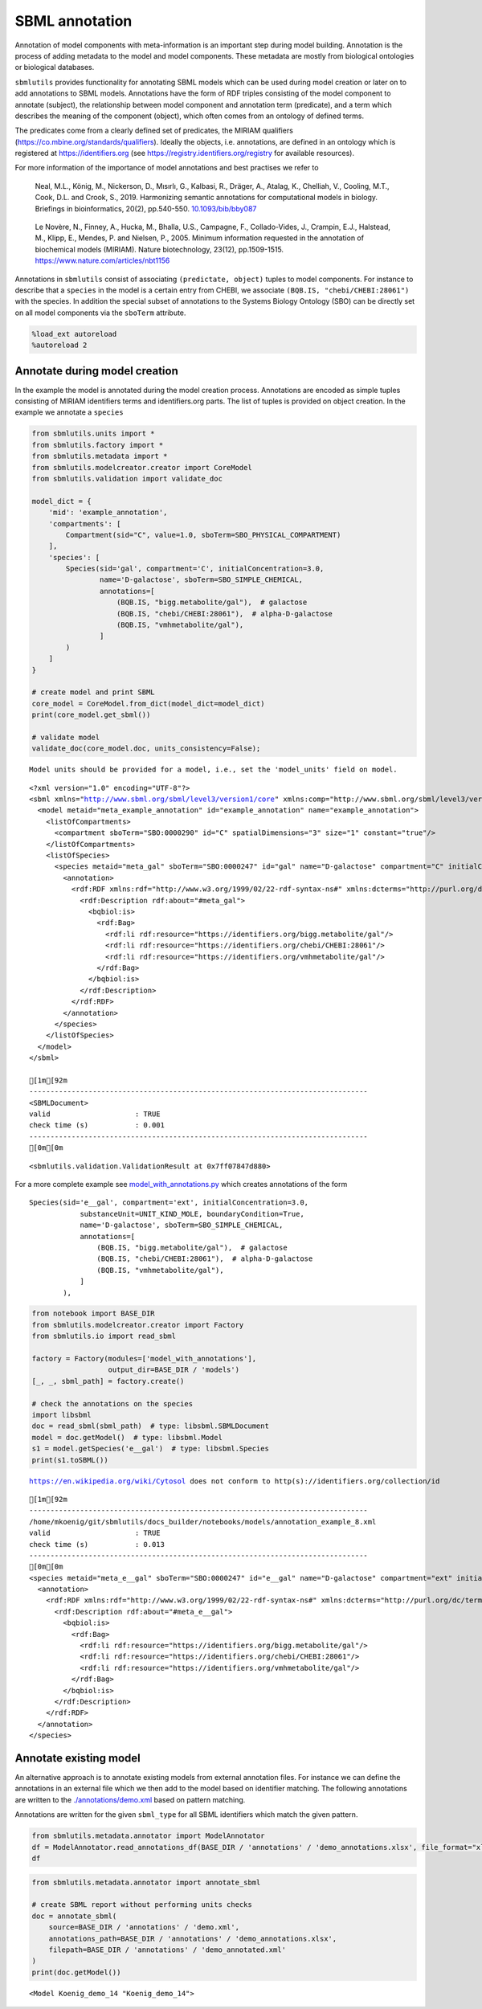 SBML annotation
===============

Annotation of model components with meta-information is an important
step during model building. Annotation is the process of adding metadata
to the model and model components. These metadata are mostly from
biological ontologies or biological databases.

``sbmlutils`` provides functionality for annotating SBML models which
can be used during model creation or later on to add annotations to SBML
models. Annotations have the form of RDF triples consisting of the model
component to annotate (subject), the relationship between model
component and annotation term (predicate), and a term which describes
the meaning of the component (object), which often comes from an
ontology of defined terms.

The predicates come from a clearly defined set of predicates, the MIRIAM
qualifiers (https://co.mbine.org/standards/qualifiers). Ideally the
objects, i.e. annotations, are defined in an ontology which is
registered at https://identifiers.org (see
https://registry.identifiers.org/registry for available resources).

For more information of the importance of model annotations and best
practises we refer to

   Neal, M.L., König, M., Nickerson, D., Mısırlı, G., Kalbasi, R.,
   Dräger, A., Atalag, K., Chelliah, V., Cooling, M.T., Cook, D.L. and
   Crook, S., 2019. Harmonizing semantic annotations for computational
   models in biology. Briefings in bioinformatics, 20(2), pp.540-550.
   `10.1093/bib/bby087 <https://doi.org/10.1093/bib/bby087>`__

..

   Le Novère, N., Finney, A., Hucka, M., Bhalla, U.S., Campagne, F.,
   Collado-Vides, J., Crampin, E.J., Halstead, M., Klipp, E., Mendes, P.
   and Nielsen, P., 2005. Minimum information requested in the
   annotation of biochemical models (MIRIAM). Nature biotechnology,
   23(12), pp.1509-1515. https://www.nature.com/articles/nbt1156

Annotations in ``sbmlutils`` consist of associating
``(predictate, object)`` tuples to model components. For instance to
describe that a ``species`` in the model is a certain entry from CHEBI,
we associate ``(BQB.IS, "chebi/CHEBI:28061")`` with the species. In
addition the special subset of annotations to the Systems Biology
Ontology (SBO) can be directly set on all model components via the
``sboTerm`` attribute.

.. code:: ipython3

    %load_ext autoreload
    %autoreload 2

Annotate during model creation
~~~~~~~~~~~~~~~~~~~~~~~~~~~~~~

In the example the model is annotated during the model creation process.
Annotations are encoded as simple tuples consisting of MIRIAM
identifiers terms and identifiers.org parts. The list of tuples is
provided on object creation. In the example we annotate a ``species``

.. code:: ipython3

    from sbmlutils.units import *
    from sbmlutils.factory import *
    from sbmlutils.metadata import *
    from sbmlutils.modelcreator.creator import CoreModel
    from sbmlutils.validation import validate_doc
    
    model_dict = {
        'mid': 'example_annotation',
        'compartments': [
            Compartment(sid="C", value=1.0, sboTerm=SBO_PHYSICAL_COMPARTMENT)
        ],
        'species': [
            Species(sid='gal', compartment='C', initialConcentration=3.0,
                    name='D-galactose', sboTerm=SBO_SIMPLE_CHEMICAL,
                    annotations=[
                        (BQB.IS, "bigg.metabolite/gal"),  # galactose
                        (BQB.IS, "chebi/CHEBI:28061"),  # alpha-D-galactose
                        (BQB.IS, "vmhmetabolite/gal"),
                    ]
            )
        ]
    }
    
    # create model and print SBML
    core_model = CoreModel.from_dict(model_dict=model_dict)
    print(core_model.get_sbml())
    
    # validate model
    validate_doc(core_model.doc, units_consistency=False);


.. parsed-literal::

    Model units should be provided for a model, i.e., set the 'model_units' field on model.


.. parsed-literal::

    <?xml version="1.0" encoding="UTF-8"?>
    <sbml xmlns="http://www.sbml.org/sbml/level3/version1/core" xmlns:comp="http://www.sbml.org/sbml/level3/version1/comp/version1" level="3" version="1" comp:required="true">
      <model metaid="meta_example_annotation" id="example_annotation" name="example_annotation">
        <listOfCompartments>
          <compartment sboTerm="SBO:0000290" id="C" spatialDimensions="3" size="1" constant="true"/>
        </listOfCompartments>
        <listOfSpecies>
          <species metaid="meta_gal" sboTerm="SBO:0000247" id="gal" name="D-galactose" compartment="C" initialConcentration="3" hasOnlySubstanceUnits="false" boundaryCondition="false" constant="false">
            <annotation>
              <rdf:RDF xmlns:rdf="http://www.w3.org/1999/02/22-rdf-syntax-ns#" xmlns:dcterms="http://purl.org/dc/terms/" xmlns:vCard="http://www.w3.org/2001/vcard-rdf/3.0#" xmlns:vCard4="http://www.w3.org/2006/vcard/ns#" xmlns:bqbiol="http://biomodels.net/biology-qualifiers/" xmlns:bqmodel="http://biomodels.net/model-qualifiers/">
                <rdf:Description rdf:about="#meta_gal">
                  <bqbiol:is>
                    <rdf:Bag>
                      <rdf:li rdf:resource="https://identifiers.org/bigg.metabolite/gal"/>
                      <rdf:li rdf:resource="https://identifiers.org/chebi/CHEBI:28061"/>
                      <rdf:li rdf:resource="https://identifiers.org/vmhmetabolite/gal"/>
                    </rdf:Bag>
                  </bqbiol:is>
                </rdf:Description>
              </rdf:RDF>
            </annotation>
          </species>
        </listOfSpecies>
      </model>
    </sbml>
    
    [1m[92m
    --------------------------------------------------------------------------------
    <SBMLDocument>
    valid                    : TRUE
    check time (s)           : 0.001
    --------------------------------------------------------------------------------
    [0m[0m




.. parsed-literal::

    <sbmlutils.validation.ValidationResult at 0x7ff07847d880>



For a more complete example see
`model_with_annotations.py <./model_with_annotations.py>`__ which
creates annotations of the form

::

       Species(sid='e__gal', compartment='ext', initialConcentration=3.0,
                   substanceUnit=UNIT_KIND_MOLE, boundaryCondition=True,
                   name='D-galactose', sboTerm=SBO_SIMPLE_CHEMICAL,
                   annotations=[
                       (BQB.IS, "bigg.metabolite/gal"),  # galactose
                       (BQB.IS, "chebi/CHEBI:28061"),  # alpha-D-galactose
                       (BQB.IS, "vmhmetabolite/gal"),
                   ]
               ),

.. code:: ipython3

    from notebook import BASE_DIR
    from sbmlutils.modelcreator.creator import Factory
    from sbmlutils.io import read_sbml
    
    factory = Factory(modules=['model_with_annotations'],
                      output_dir=BASE_DIR / 'models')
    [_, _, sbml_path] = factory.create()
    
    # check the annotations on the species
    import libsbml
    doc = read_sbml(sbml_path)  # type: libsbml.SBMLDocument
    model = doc.getModel()  # type: libsbml.Model
    s1 = model.getSpecies('e__gal')  # type: libsbml.Species
    print(s1.toSBML())


.. parsed-literal::

    https://en.wikipedia.org/wiki/Cytosol does not conform to http(s)://identifiers.org/collection/id


.. parsed-literal::

    [1m[92m
    --------------------------------------------------------------------------------
    /home/mkoenig/git/sbmlutils/docs_builder/notebooks/models/annotation_example_8.xml
    valid                    : TRUE
    check time (s)           : 0.013
    --------------------------------------------------------------------------------
    [0m[0m
    <species metaid="meta_e__gal" sboTerm="SBO:0000247" id="e__gal" name="D-galactose" compartment="ext" initialConcentration="3" substanceUnits="mole" hasOnlySubstanceUnits="false" boundaryCondition="true" constant="false">
      <annotation>
        <rdf:RDF xmlns:rdf="http://www.w3.org/1999/02/22-rdf-syntax-ns#" xmlns:dcterms="http://purl.org/dc/terms/" xmlns:vCard="http://www.w3.org/2001/vcard-rdf/3.0#" xmlns:vCard4="http://www.w3.org/2006/vcard/ns#" xmlns:bqbiol="http://biomodels.net/biology-qualifiers/" xmlns:bqmodel="http://biomodels.net/model-qualifiers/">
          <rdf:Description rdf:about="#meta_e__gal">
            <bqbiol:is>
              <rdf:Bag>
                <rdf:li rdf:resource="https://identifiers.org/bigg.metabolite/gal"/>
                <rdf:li rdf:resource="https://identifiers.org/chebi/CHEBI:28061"/>
                <rdf:li rdf:resource="https://identifiers.org/vmhmetabolite/gal"/>
              </rdf:Bag>
            </bqbiol:is>
          </rdf:Description>
        </rdf:RDF>
      </annotation>
    </species>


Annotate existing model
~~~~~~~~~~~~~~~~~~~~~~~

An alternative approach is to annotate existing models from external
annotation files. For instance we can define the annotations in an
external file which we then add to the model based on identifier
matching. The following annotations are written to the
`./annotations/demo.xml <./annotations/demo.xml>`__ based on pattern
matching.

Annotations are written for the given ``sbml_type`` for all SBML
identifiers which match the given pattern.

.. code:: ipython3

    from sbmlutils.metadata.annotator import ModelAnnotator
    df = ModelAnnotator.read_annotations_df(BASE_DIR / 'annotations' / 'demo_annotations.xlsx', file_format="xlsx")
    df




.. raw:: html

    <div>
    <style scoped>
        .dataframe tbody tr th:only-of-type {
            vertical-align: middle;
        }
    
        .dataframe tbody tr th {
            vertical-align: top;
        }
    
        .dataframe thead th {
            text-align: right;
        }
    </style>
    <table border="1" class="dataframe">
      <thead>
        <tr style="text-align: right;">
          <th></th>
          <th>pattern</th>
          <th>sbml_type</th>
          <th>annotation_type</th>
          <th>qualifier</th>
          <th>resource</th>
          <th>name</th>
        </tr>
      </thead>
      <tbody>
        <tr>
          <th>0</th>
          <td>NaN</td>
          <td>document</td>
          <td>rdf</td>
          <td>BQM_IS</td>
          <td>sbo/SBO:0000293</td>
          <td>non-spatial continuous framework</td>
        </tr>
        <tr>
          <th>1</th>
          <td>^demo_\d+$</td>
          <td>model</td>
          <td>rdf</td>
          <td>BQM_IS</td>
          <td>go/GO:0008152</td>
          <td>metabolic process</td>
        </tr>
        <tr>
          <th>3</th>
          <td>e</td>
          <td>compartment</td>
          <td>rdf</td>
          <td>BQB_IS</td>
          <td>sbo/SBO:0000290</td>
          <td>physical compartment</td>
        </tr>
        <tr>
          <th>4</th>
          <td>e</td>
          <td>compartment</td>
          <td>rdf</td>
          <td>BQB_IS</td>
          <td>go/GO:0005615</td>
          <td>extracellular space</td>
        </tr>
        <tr>
          <th>5</th>
          <td>e</td>
          <td>compartment</td>
          <td>rdf</td>
          <td>BQB_IS</td>
          <td>fma/FMA:70022</td>
          <td>extracellular space</td>
        </tr>
        <tr>
          <th>7</th>
          <td>m</td>
          <td>compartment</td>
          <td>rdf</td>
          <td>BQB_IS</td>
          <td>sbo/SBO:0000290</td>
          <td>physical compartment</td>
        </tr>
        <tr>
          <th>8</th>
          <td>m</td>
          <td>compartment</td>
          <td>rdf</td>
          <td>BQB_IS</td>
          <td>go/GO:0005886</td>
          <td>plasma membrane</td>
        </tr>
        <tr>
          <th>9</th>
          <td>m</td>
          <td>compartment</td>
          <td>rdf</td>
          <td>BQB_IS</td>
          <td>fma/FMA:63841</td>
          <td>plasma membrane</td>
        </tr>
        <tr>
          <th>11</th>
          <td>c</td>
          <td>compartment</td>
          <td>rdf</td>
          <td>BQB_IS</td>
          <td>sbo/SBO:0000290</td>
          <td>physical compartment</td>
        </tr>
        <tr>
          <th>12</th>
          <td>c</td>
          <td>compartment</td>
          <td>rdf</td>
          <td>BQB_IS</td>
          <td>go/GO:0005623</td>
          <td>cell</td>
        </tr>
        <tr>
          <th>13</th>
          <td>c</td>
          <td>compartment</td>
          <td>rdf</td>
          <td>BQB_IS</td>
          <td>fma/FMA:68646</td>
          <td>cell</td>
        </tr>
        <tr>
          <th>15</th>
          <td>^Km_\w+$</td>
          <td>parameter</td>
          <td>rdf</td>
          <td>BQB_IS</td>
          <td>sbo/SBO:0000027</td>
          <td>Michaelis constant</td>
        </tr>
        <tr>
          <th>16</th>
          <td>^Keq_\w+$</td>
          <td>parameter</td>
          <td>rdf</td>
          <td>BQB_IS</td>
          <td>sbo/SBO:0000281</td>
          <td>equilibrium constant</td>
        </tr>
        <tr>
          <th>17</th>
          <td>^Vmax_\w+$</td>
          <td>parameter</td>
          <td>rdf</td>
          <td>BQB_IS</td>
          <td>sbo/SBO:0000186</td>
          <td>maximal velocity</td>
        </tr>
        <tr>
          <th>19</th>
          <td>^\w{1}__A$</td>
          <td>species</td>
          <td>rdf</td>
          <td>BQB_IS</td>
          <td>sbo/SBO:0000247</td>
          <td>simple chemical</td>
        </tr>
        <tr>
          <th>20</th>
          <td>^\w{1}__B$</td>
          <td>species</td>
          <td>rdf</td>
          <td>BQB_IS</td>
          <td>sbo/SBO:0000247</td>
          <td>simple chemical</td>
        </tr>
        <tr>
          <th>21</th>
          <td>^\w{1}__C$</td>
          <td>species</td>
          <td>rdf</td>
          <td>BQB_IS</td>
          <td>sbo/SBO:0000247</td>
          <td>simple chemical</td>
        </tr>
        <tr>
          <th>22</th>
          <td>^\w{1}__\w+$</td>
          <td>species</td>
          <td>formula</td>
          <td>NaN</td>
          <td>C6H12O6</td>
          <td>NaN</td>
        </tr>
        <tr>
          <th>23</th>
          <td>^\w{1}__\w+$</td>
          <td>species</td>
          <td>charge</td>
          <td>NaN</td>
          <td>0</td>
          <td>NaN</td>
        </tr>
        <tr>
          <th>24</th>
          <td>^b\w{1}$</td>
          <td>reaction</td>
          <td>rdf</td>
          <td>BQB_IS</td>
          <td>sbo/SBO:0000185</td>
          <td>transport reaction</td>
        </tr>
        <tr>
          <th>25</th>
          <td>^v\w{1}$</td>
          <td>reaction</td>
          <td>rdf</td>
          <td>BQB_IS</td>
          <td>sbo/SBO:0000176</td>
          <td>biochemical reaction</td>
        </tr>
      </tbody>
    </table>
    </div>



.. code:: ipython3

    from sbmlutils.metadata.annotator import annotate_sbml
    
    # create SBML report without performing units checks
    doc = annotate_sbml(
        source=BASE_DIR / 'annotations' / 'demo.xml', 
        annotations_path=BASE_DIR / 'annotations' / 'demo_annotations.xlsx', 
        filepath=BASE_DIR / 'annotations' / 'demo_annotated.xml'
    )
    print(doc.getModel())


.. parsed-literal::

    <Model Koenig_demo_14 "Koenig_demo_14">


